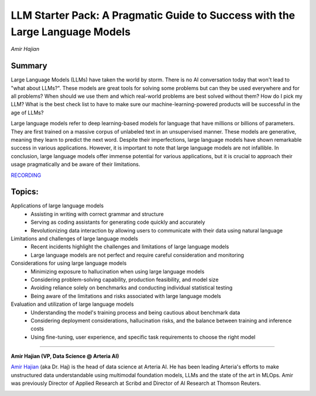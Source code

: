 
==============================================================================
​LLM Starter Pack: A Pragmatic Guide to Success with the Large Language Models
==============================================================================
*Amir Hajian* 

Summary 
-------
Large Language Models (LLMs) have taken the world by storm. There is no AI conversation today that won't lead to "what about LLMs?". These models are great tools for solving some problems but can they be used everywhere and for all problems? When should we use them and which real-world problems are best solved without them? How do I pick my LLM? What is the best check list to have to make sure our machine-learning-powered products will be successful in the age of LLMs?

Large language models refer to deep learning-based models for language that have millions or billions of parameters. They are first trained on a massive corpus of unlabeled text in an unsupervised manner. These models are generative, meaning they learn to predict the next word. Despite their imperfections, large language models have shown remarkable success in various applications. However, it is important to note that large language models are not infallible. In conclusion, large language models offer immense potential for various applications, but it is crucial to approach their usage pragmatically and be aware of their limitations. 

`RECORDING <https://youtu.be/u49KdmdPulc>`__

Topics: 
-------
Applications of large language models 
	* Assisting in writing with correct grammar and structure 
	* Serving as coding assistants for generating code quickly and accurately 
	* Revolutionizing data interaction by allowing users to communicate with their data using natural language 
Limitations and challenges of large language models 
	* Recent incidents highlight the challenges and limitations of large language models 
	* Large language models are not perfect and require careful consideration and monitoring 
Considerations for using large language models 
	* Minimizing exposure to hallucination when using large language models 
	* Considering problem-solving capability, production feasibility, and model size 
	* Avoiding reliance solely on benchmarks and conducting individual statistical testing 
	* Being aware of the limitations and risks associated with large language models 
Evaluation and utilization of large language models 
	* Understanding the model's training process and being cautious about benchmark data 
	* Considering deployment considerations, hallucination risks, and the balance between training and inference costs 
	* Using fine-tuning, user experience, and specific task requirements to choose the right model 

----

**​Amir Hajian (VP, Data Science @ Arteria AI)**

`​Amir Hajian <https://www.linkedin.com/in/amir-hajian-744674135/>`__ (aka Dr. Haj) is the head of data science at Arteria AI. He has been leading Arteria's efforts to make unstructured data understandable using multimodal foundation models, LLMs and the state of the art in MLOps. Amir was previously Director of Applied Research at Scribd and Director of AI Research at Thomson Reuters.

.. image:: ../_imgs/amirh.jpeg
  :width: 400
  :alt: amir Hajian Headshot